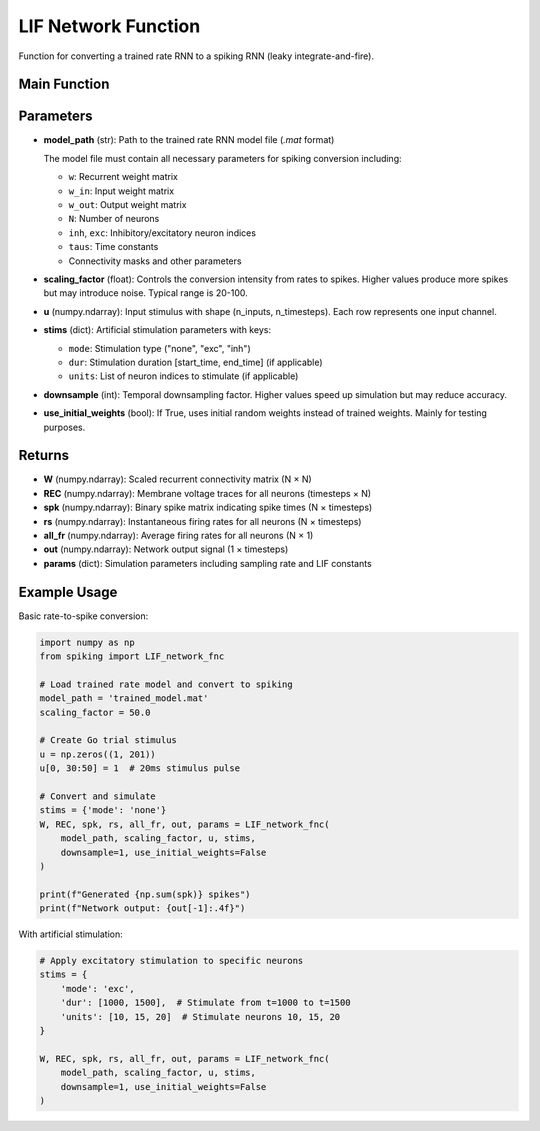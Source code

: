 LIF Network Function
====================================================

Function for converting a trained rate RNN to a spiking RNN (leaky integrate-and-fire).

Main Function
---------------------------------------------------

.. py:function:: LIF_network_fnc(model_path, scaling_factor, u, stims, downsample, use_initial_weights)

   Convert a trained rate RNN to a spiking neural network and simulate it.

   :param str model_path: Path to the trained rate RNN model file (.mat format only)
   :param float scaling_factor: Scaling factor for rate-to-spike conversion (typical range: 20-100)
   :param numpy.ndarray u: Input stimulus array with shape (n_inputs, n_timesteps)
   :param dict stims: Stimulation parameters for artificial stimulation
   :param int downsample: Temporal downsampling factor (1 = no downsampling)
   :param bool use_initial_weights: Whether to use initial random weights instead of trained weights
   
   :returns: Tuple containing (W, REC, spk, rs, all_fr, out, params)
   :rtype: tuple

Parameters
---------------------------------------------------

* **model_path** (str): Path to the trained rate RNN model file (`.mat` format)
  
  The model file must contain all necessary parameters for spiking conversion including:
  
  - ``w``: Recurrent weight matrix
  - ``w_in``: Input weight matrix
  - ``w_out``: Output weight matrix
  - ``N``: Number of neurons
  - ``inh``, ``exc``: Inhibitory/excitatory neuron indices
  - ``taus``: Time constants
  - Connectivity masks and other parameters

* **scaling_factor** (float): Controls the conversion intensity from rates to spikes. Higher values produce more spikes but may introduce noise. Typical range is 20-100.

* **u** (numpy.ndarray): Input stimulus with shape (n_inputs, n_timesteps). Each row represents one input channel.

* **stims** (dict): Artificial stimulation parameters with keys:
  
  - ``mode``: Stimulation type ("none", "exc", "inh")
  - ``dur``: Stimulation duration [start_time, end_time] (if applicable)
  - ``units``: List of neuron indices to stimulate (if applicable)

* **downsample** (int): Temporal downsampling factor. Higher values speed up simulation but may reduce accuracy.

* **use_initial_weights** (bool): If True, uses initial random weights instead of trained weights. Mainly for testing purposes.

Returns
--------------------------------------------------------------------

* **W** (numpy.ndarray): Scaled recurrent connectivity matrix (N × N)
* **REC** (numpy.ndarray): Membrane voltage traces for all neurons (timesteps × N)  
* **spk** (numpy.ndarray): Binary spike matrix indicating spike times (N × timesteps)
* **rs** (numpy.ndarray): Instantaneous firing rates for all neurons (N × timesteps)
* **all_fr** (numpy.ndarray): Average firing rates for all neurons (N × 1)
* **out** (numpy.ndarray): Network output signal (1 × timesteps)
* **params** (dict): Simulation parameters including sampling rate and LIF constants

Example Usage
--------------------------------------------------------------------

Basic rate-to-spike conversion:

.. code-block:: python

   import numpy as np
   from spiking import LIF_network_fnc
   
   # Load trained rate model and convert to spiking
   model_path = 'trained_model.mat'
   scaling_factor = 50.0
   
   # Create Go trial stimulus
   u = np.zeros((1, 201))
   u[0, 30:50] = 1  # 20ms stimulus pulse
   
   # Convert and simulate
   stims = {'mode': 'none'}
   W, REC, spk, rs, all_fr, out, params = LIF_network_fnc(
       model_path, scaling_factor, u, stims,
       downsample=1, use_initial_weights=False
   )
   
   print(f"Generated {np.sum(spk)} spikes")
   print(f"Network output: {out[-1]:.4f}")

With artificial stimulation:

.. code-block:: python

   # Apply excitatory stimulation to specific neurons
   stims = {
       'mode': 'exc',
       'dur': [1000, 1500],  # Stimulate from t=1000 to t=1500
       'units': [10, 15, 20]  # Stimulate neurons 10, 15, 20
   }
   
   W, REC, spk, rs, all_fr, out, params = LIF_network_fnc(
       model_path, scaling_factor, u, stims,
       downsample=1, use_initial_weights=False
   )